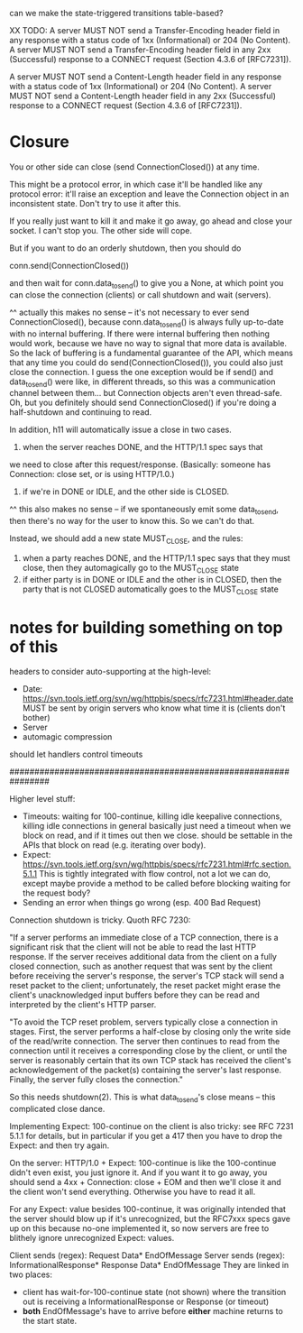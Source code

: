 can we make the state-triggered transitions table-based?

XX TODO:
   A server MUST NOT send a Transfer-Encoding header field in any
   response with a status code of 1xx (Informational) or 204 (No
   Content).  A server MUST NOT send a Transfer-Encoding header field in
   any 2xx (Successful) response to a CONNECT request (Section 4.3.6 of
   [RFC7231]).

   A server MUST NOT send a Content-Length header field in any response
   with a status code of 1xx (Informational) or 204 (No Content).  A
   server MUST NOT send a Content-Length header field in any 2xx
   (Successful) response to a CONNECT request (Section 4.3.6 of
   [RFC7231]).

* Closure

You or other side can close (send ConnectionClosed()) at any time.

This might be a protocol error, in which case it'll be handled like any
protocol error: it'll raise an exception and leave the Connection object in
an inconsistent state. Don't try to use it after this.

If you really just want to kill it and make it go away, go ahead and close
your socket. I can't stop you. The other side will cope.

But if you want to do an orderly shutdown, then you should do

   conn.send(ConnectionClosed())

and then wait for conn.data_to_send() to give you a None, at which point you
can close the connection (clients) or call shutdown and wait (servers).

^^ actually this makes no sense -- it's not necessary to ever send ConnectionClosed(), because conn.data_to_send() is always fully up-to-date with no internal buffering. If there were internal buffering then nothing would work, because we have no way to signal that more data is available. So the lack of buffering is a fundamental guarantee of the API, which means that any time you could do send(ConnectionClosed()), you could also just close the connection. I guess the one exception would be if send() and data_to_send() were like, in different threads, so this was a communication channel between them... but Connection objects aren't even thread-safe.
Oh, but you definitely should send ConnectionClosed() if you're doing a half-shutdown and continuing to read.

In addition, h11 will automatically issue a close in two cases.
1) when the server reaches DONE, and the HTTP/1.1 spec says that
we need to close after this request/response. (Basically: someone has
Connection: close set, or is using HTTP/1.0.)
2) if we're in DONE or IDLE, and the other side is CLOSED.
^^ this also makes no sense -- if we spontaneously emit some data_to_send, then there's no way for the user to know this. So we can't do that.

Instead, we should add a new state MUST_CLOSE, and the rules:

1) when a party reaches DONE, and the HTTP/1.1 spec says that they must close, then they automagically go to the MUST_CLOSE state
2) if either party is in DONE or IDLE and the other is in CLOSED, then the party that is not CLOSED automatically goes to the MUST_CLOSE state

* notes for building something on top of this

headers to consider auto-supporting at the high-level:
- Date: https://svn.tools.ietf.org/svn/wg/httpbis/specs/rfc7231.html#header.date
    MUST be sent by origin servers who know what time it is
    (clients don't bother)
- Server
- automagic compression

should let handlers control timeouts

################################################################

Higher level stuff:
- Timeouts: waiting for 100-continue, killing idle keepalive connections,
    killing idle connections in general
    basically just need a timeout when we block on read, and if it times out
      then we close. should be settable in the APIs that block on read
      (e.g. iterating over body).
- Expect:
    https://svn.tools.ietf.org/svn/wg/httpbis/specs/rfc7231.html#rfc.section.5.1.1
  This is tightly integrated with flow control, not a lot we can do, except
  maybe provide a method to be called before blocking waiting for the
  request body?
- Sending an error when things go wrong (esp. 400 Bad Request)

Connection shutdown is tricky. Quoth RFC 7230:

"If a server performs an immediate close of a TCP connection, there is a
significant risk that the client will not be able to read the last HTTP
response. If the server receives additional data from the client on a fully
closed connection, such as another request that was sent by the client
before receiving the server's response, the server's TCP stack will send a
reset packet to the client; unfortunately, the reset packet might erase the
client's unacknowledged input buffers before they can be read and
interpreted by the client's HTTP parser.

"To avoid the TCP reset problem, servers typically close a connection in
stages. First, the server performs a half-close by closing only the write
side of the read/write connection. The server then continues to read from
the connection until it receives a corresponding close by the client, or
until the server is reasonably certain that its own TCP stack has received
the client's acknowledgement of the packet(s) containing the server's last
response. Finally, the server fully closes the connection."

So this needs shutdown(2). This is what data_to_send's close means -- this
complicated close dance.


Implementing Expect: 100-continue on the client is also tricky: see RFC 7231
5.1.1 for details, but in particular if you get a 417 then you have to drop
the Expect: and then try again.

On the server: HTTP/1.0 + Expect: 100-continue is like the 100-continue
didn't even exist, you just ignore it.
And if you want it to go away, you should send a 4xx + Connection: close +
EOM and then we'll close it and the client won't send everything. Otherwise
you have to read it all.
#
For any Expect: value besides 100-continue, it was originally intended that
the server should blow up if it's unrecognized, but the RFC7xxx specs gave
up on this because no-one implemented it, so now servers are free to
blithely ignore unrecognized Expect: values.

Client sends (regex):
  Request Data* EndOfMessage
Server sends (regex):
  InformationalResponse* Response Data* EndOfMessage
They are linked in two places:
- client has wait-for-100-continue state (not shown) where the transition
  out is receiving a InformationalResponse or Response (or timeout)
- *both* EndOfMessage's have to arrive before *either* machine returns to
  the start state.
